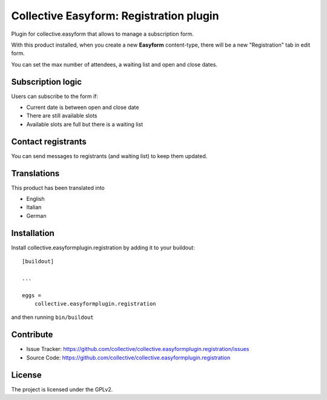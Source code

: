 .. This README is meant for consumption by humans and pypi. Pypi can render rst files so please do not use Sphinx features.
   If you want to learn more about writing documentation, please check out: http://docs.plone.org/about/documentation_styleguide.html
   This text does not appear on pypi or github. It is a comment.

========================================
Collective Easyform: Registration plugin
========================================

Plugin for collective.easyform that allows to manage a subscription form.

With this product installed, when you create a new **Easyform** content-type, there will be a new "Registration" tab in edit form.

You can set the max number of attendees, a waiting list and open and close dates.

Subscription logic
------------------

Users can subscribe to the form if:

- Current date is between open and close date
- There are still available slots
- Available slots are full but there is a waiting list

Contact registrants
-------------------

You can send messages to registrants (and waiting list) to keep them updated.


Translations
------------

This product has been translated into

- English
- Italian
- German


Installation
------------

Install collective.easyformplugin.registration by adding it to your buildout::

    [buildout]

    ...

    eggs =
        collective.easyformplugin.registration


and then running ``bin/buildout``


Contribute
----------

.. image:: https://github.com/collective/collective.easyformplugin.registration/workflows/Test/badge.svg
    :target: https://github.com/collective/collective.easyformplugin.registration/actions?query=workflow%3A%22Test%22

- Issue Tracker: https://github.com/collective/collective.easyformplugin.registration/issues
- Source Code: https://github.com/collective/collective.easyformplugin.registration


License
-------

The project is licensed under the GPLv2.

